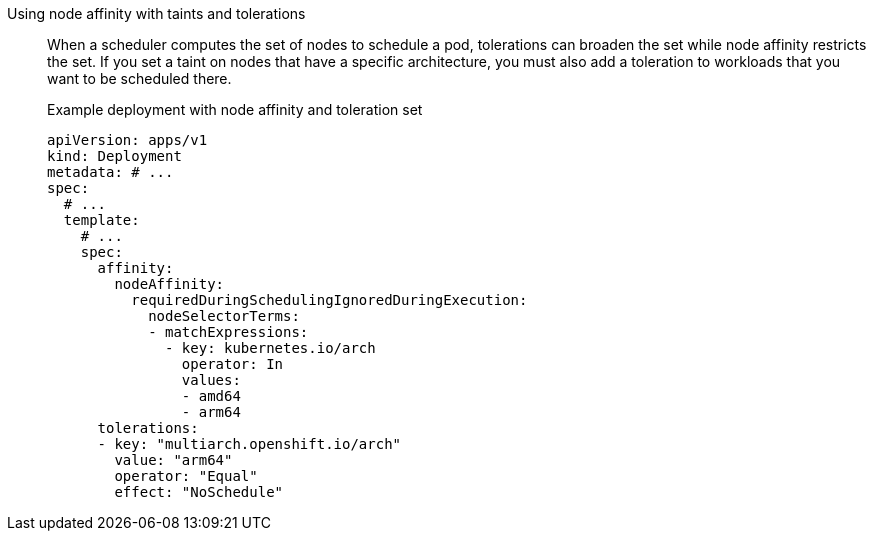 :_mod-docs-content-type: SNIPPET

Using node affinity with taints and tolerations:: When a scheduler computes the set of nodes to schedule a pod, tolerations can broaden the set while node affinity restricts the set. If you set a taint on nodes that have a specific architecture, you must also add a toleration to workloads that you want to be scheduled there.
+
.Example deployment with node affinity and toleration set
--
[source,yaml]
----
apiVersion: apps/v1
kind: Deployment
metadata: # ...
spec:
  # ...
  template:
    # ...
    spec:
      affinity:
        nodeAffinity:
          requiredDuringSchedulingIgnoredDuringExecution:
            nodeSelectorTerms:
            - matchExpressions:
              - key: kubernetes.io/arch
                operator: In
                values:
                - amd64
                - arm64
      tolerations:
      - key: "multiarch.openshift.io/arch"
        value: "arm64"
        operator: "Equal"
        effect: "NoSchedule"
----
--